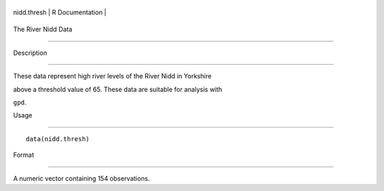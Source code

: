 +---------------+-------------------+
| nidd.thresh   | R Documentation   |
+---------------+-------------------+

The River Nidd Data
-------------------

Description
~~~~~~~~~~~

These data represent high river levels of the River Nidd in Yorkshire
above a threshold value of 65. These data are suitable for analysis with
``gpd``.

Usage
~~~~~

::

    data(nidd.thresh)

Format
~~~~~~

A numeric vector containing 154 observations.
